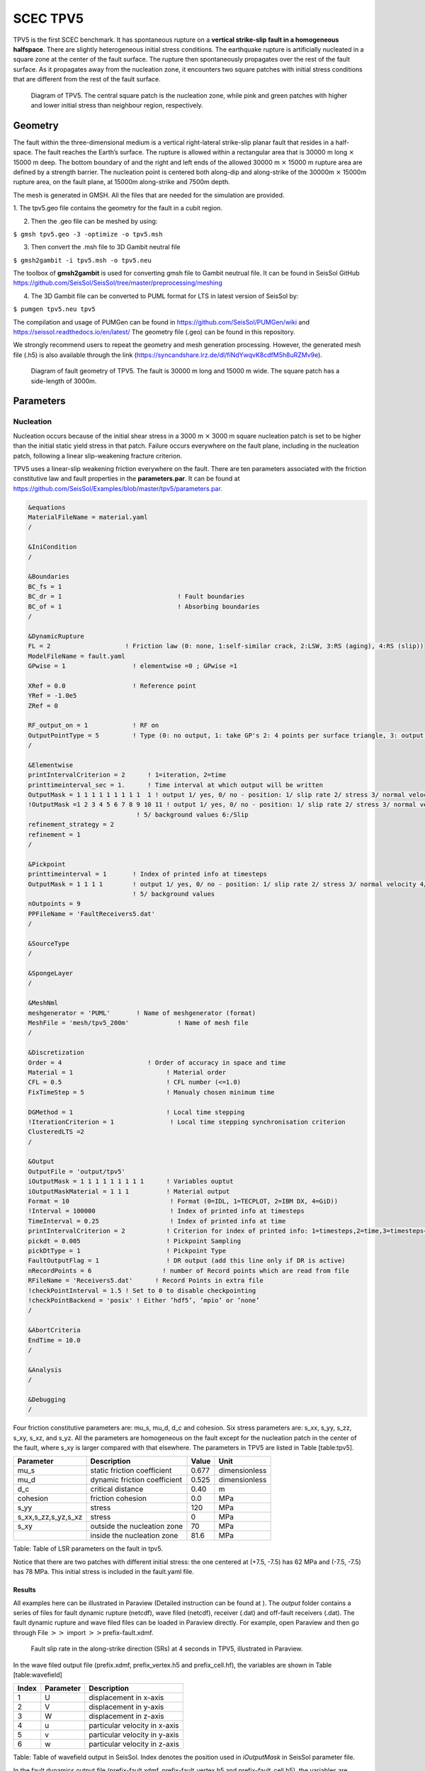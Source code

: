 SCEC TPV5
=========

TPV5 is the first SCEC benchmark. It has spontaneous rupture on a
**vertical strike-slip fault in a homogeneous halfspace**. There are
slightly heterogeneous initial stress conditions. The earthquake rupture
is artificially nucleated in a square zone at the center of the fault
surface. The rupture then spontaneously propagates over the rest of the
fault surface. As it propagates away from the nucleation zone, it
encounters two square patches with initial stress conditions that are
different from the rest of the fault surface.

.. figure:: ./LatexFigures/tpv5_mesh.png
   :alt: Diagram of TPV5.
   :width: 9.00000cm

   Diagram of TPV5. The central square patch is the nucleation zone,
   while pink and green patches with higher and lower initial stress
   than neighbour region, respectively. 

Geometry
--------

The fault within the three-dimensional medium is a vertical
right-lateral strike-slip planar fault that resides in a half-space. The
fault reaches the Earth’s surface. The rupture is allowed within a
rectangular area that is 30000 m long :math:`\times` 15000 m deep. The
bottom boundary of and the right and left ends of the allowed 30000 m
:math:`\times` 15000 m rupture area are defined by a strength barrier.
The nucleation point is centered both along-dip and along-strike of the
30000m :math:`\times` 15000m rupture area, on the fault plane, at 15000m
along-strike and 7500m depth.

The mesh is generated in GMSH. All the files that are needed for the
simulation are provided. 

1. The tpv5.geo file contains the geometry for
the fault in a cubit region.

2. Then the .geo file can be meshed by using:

``$ gmsh tpv5.geo -3 -optimize -o tpv5.msh``

3. Then convert the .msh file to 3D Gambit neutral file

``$ gmsh2gambit -i tpv5.msh -o tpv5.neu``

The toolbox of **gmsh2gambit** is used for converting gmsh file to Gambit neutrual file. It can be found in SeisSol GitHub https://github.com/SeisSol/SeisSol/tree/master/preprocessing/meshing

4. The 3D Gambit file can be converted to PUML format for LTS in latest version of SeisSol by:
  
``$ pumgen tpv5.neu tpv5``

The compilation and usage of PUMGen can be found in https://github.com/SeisSol/PUMGen/wiki and https://seissol.readthedocs.io/en/latest/
The geometry file (.geo) can be found in this repository. 

We strongly recommend users to repeat the geometry and mesh generation processing. However, the generated mesh file (.h5) is also available through the link (https://syncandshare.lrz.de/dl/fiNdYwqvK8cdfM5h8uRZMv9e).

.. figure:: LatexFigures/mesh5.png
   :alt: Diagram of fault geometry of TPV5. 
   :width: 10.00000cm

   Diagram of fault geometry of TPV5. The fault is 30000 m long and
   15000 m wide. The square patch has a side-length of 3000m. 

Parameters
----------

Nucleation
^^^^^^^^^^

Nucleation occurs because of the initial shear stress in a 3000 m :math:`\times` 3000
m square nucleation patch is set to be higher than the initial static
yield stress in that patch. Failure occurs everywhere on the fault plane, including in the nucleation patch, following a linear
slip-weakening fracture criterion.

TPV5 uses a linear-slip weakening friction everywhere on the fault.
There are ten parameters associated with the friction constitutive law
and fault properties in the **parameters.par**. It can be found at https://github.com/SeisSol/Examples/blob/master/tpv5/parameters.par.

.. code-block:: Fortran
  
  &equations
  MaterialFileName = material.yaml
  /
  
  &IniCondition
  /
  
  &Boundaries
  BC_fs = 1
  BC_dr = 1                               ! Fault boundaries
  BC_of = 1                               ! Absorbing boundaries
  /
  
  &DynamicRupture
  FL = 2                    ! Friction law (0: none, 1:self-similar crack, 2:LSW, 3:RS (aging), 4:RS (slip))
  ModelFileName = fault.yaml
  GPwise = 1                  ! elementwise =0 ; GPwise =1
  
  XRef = 0.0                  ! Reference point
  YRef = -1.0e5 
  ZRef = 0 
  
  RF_output_on = 1            ! RF on      
  OutputPointType = 5         ! Type (0: no output, 1: take GP's 2: 4 points per surface triangle, 3: output at certain pickpoints)
  /
  
  &Elementwise
  printIntervalCriterion = 2      ! 1=iteration, 2=time
  printtimeinterval_sec = 1.      ! Time interval at which output will be written
  OutputMask = 1 1 1 1 1 1 1 1 1  1 ! output 1/ yes, 0/ no - position: 1/ slip rate 2/ stress 3/ normal velocity 4/ in case of rate and state output friction and state variable
  !OutputMask =1 2 3 4 5 6 7 8 9 10 11 ! output 1/ yes, 0/ no - position: 1/ slip rate 2/ stress 3/ normal velocity 4/ in case of rate and state output friction and state variable
                               ! 5/ background values 6:/Slip
  refinement_strategy = 2
  refinement = 1
  /

  &Pickpoint
  printtimeinterval = 1       ! Index of printed info at timesteps
  OutputMask = 1 1 1 1        ! output 1/ yes, 0/ no - position: 1/ slip rate 2/ stress 3/ normal velocity 4/ in case of rate and state output friction and state variable
                              ! 5/ background values
  nOutpoints = 9
  PPFileName = 'FaultReceivers5.dat'
  /

  &SourceType
  /
  
  &SpongeLayer
  /
              
  &MeshNml
  meshgenerator = 'PUML'       ! Name of meshgenerator (format)
  MeshFile = 'mesh/tpv5_200m'             ! Name of mesh file
  /

  &Discretization
  Order = 4                       ! Order of accuracy in space and time
  Material = 1                         ! Material order
  CFL = 0.5                            ! CFL number (<=1.0)
  FixTimeStep = 5                      ! Manualy chosen minimum time

  DGMethod = 1                         ! Local time stepping
  !IterationCriterion = 1               ! Local time stepping synchronisation criterion
  ClusteredLTS =2
  /
  
  &Output
  OutputFile = 'output/tpv5'
  iOutputMask = 1 1 1 1 1 1 1 1 1      ! Variables ouptut
  iOutputMaskMaterial = 1 1 1          ! Material output
  Format = 10                           ! Format (0=IDL, 1=TECPLOT, 2=IBM DX, 4=GiD))
  !Interval = 100000                    ! Index of printed info at timesteps
  TimeInterval = 0.25                   ! Index of printed info at time
  printIntervalCriterion = 2           ! Criterion for index of printed info: 1=timesteps,2=time,3=timesteps+time
  pickdt = 0.005                       ! Pickpoint Sampling
  pickDtType = 1                       ! Pickpoint Type
  FaultOutputFlag = 1                  ! DR output (add this line only if DR is active)
  nRecordPoints = 6                   ! number of Record points which are read from file
  RFileName = 'Receivers5.dat'      ! Record Points in extra file
  !checkPointInterval = 1.5 ! Set to 0 to disable checkpointing
  !checkPointBackend = 'posix' ! Either ’hdf5’, ’mpio’ or ’none’
  /
            
  &AbortCriteria
  EndTime = 10.0
  /

  &Analysis
  /

  &Debugging
  /

Four friction constitutive parameters are: mu\_s, mu\_d, d\_c and
cohesion. Six stress parameters are: s\_xx, s\_yy, s\_zz, s\_xy, s\_xz,
and s\_yz. All the parameters are homogeneous on the fault except for
the nucleation patch in the center of the fault, where s\_xy is larger
compared with that elsewhere. The parameters in TPV5 are listed in Table
[table:tpv5].

+----------------------------+--------------------------------+---------+-----------------+
| Parameter                  | Description                    | Value   | Unit            |
+============================+================================+=========+=================+
| mu\_s                      | static friction coefficient    | 0.677   | dimensionless   |
+----------------------------+--------------------------------+---------+-----------------+
| mu\_d                      | dynamic friction coefficient   | 0.525   | dimensionless   |
+----------------------------+--------------------------------+---------+-----------------+
| d\_c                       | critical distance              | 0.40    | m               |
+----------------------------+--------------------------------+---------+-----------------+
| cohesion                   | friction cohesion              | 0.0     | MPa             |
+----------------------------+--------------------------------+---------+-----------------+
| s\_yy                      | stress                         | 120     | MPa             |
+----------------------------+--------------------------------+---------+-----------------+
| s\_xx,s\_zz,s\_yz,s\_xz    | stress                         | 0       | MPa             |
+----------------------------+--------------------------------+---------+-----------------+
| s\_xy                      | outside the nucleation zone    | 70      | MPa             |
+----------------------------+--------------------------------+---------+-----------------+
|                            | inside the nucleation zone     | 81.6    | MPa             |
+----------------------------+--------------------------------+---------+-----------------+

Table: Table of LSR parameters on the fault in tpv5.

Notice that there are two patches with different initial stress: the one centered at (+7.5, -7.5) has 62 MPa and (-7.5, -7.5) has 78 MPa. This initial stress is included in the fault.yaml file.

Results
~~~~~~~

All examples here can be illustrated in Paraview (Detailed instruction
can be found at ). The *output* folder contains a series of files for
fault dynamic rupture (netcdf), wave filed (netcdf), receiver (.dat) and
off-fault receivers (.dat). The fault dynamic rupture and wave filed
files can be loaded in Paraview directly. For example, open Paraview and
then go through File :math:`>>` import :math:`>>`\ prefix-fault.xdmf.

.. figure:: LatexFigures/tpv5_SRs_3s.png
   :alt: Fault slip rate in the along-strike direction
   :width: 12.00000cm

   Fault slip rate in the along-strike direction (SRs) at 4 seconds in
   TPV5, illustrated in Paraview. 

In the wave filed output file (prefix.xdmf, prefix\_vertex.h5 and
prefix\_cell.hf), the variables are shown in Table [table:wavefield]

+---------+-------------+---------------------------------+
| Index   | Parameter   | Description                     |
+=========+=============+=================================+
| 1       | U           | displacement in x-axis          |
+---------+-------------+---------------------------------+
| 2       | V           | displacement in y-axis          |
+---------+-------------+---------------------------------+
| 3       | W           | displacement in z-axis          |
+---------+-------------+---------------------------------+
| 4       | u           | particular velocity in x-axis   |
+---------+-------------+---------------------------------+
| 5       | v           | particular velocity in y-axis   |
+---------+-------------+---------------------------------+
| 6       | w           | particular velocity in z-axis   |
+---------+-------------+---------------------------------+

Table: Table of wavefield output in SeisSol. Index denotes the position
used in *iOutputMask* in SeisSol parameter file.

In the fault dynamics output file (prefix-fault.xdmf,
prefix-fault\_vertex,h5 and prefix-fault\_cell,h5), the variables are
shown in Table [table:faultout]

+---------+--------------------+-------------------------------------------------------------------------------+
| Index   | Parameter          | Description                                                                   |
+=========+====================+===============================================================================+
| 1       | SRs and SRd        | slip rates in strike and dip direction                                        |
+---------+--------------------+-------------------------------------------------------------------------------+
| 2       | T\_s, T\_d, P\_n   | transient shear stress in strike and dip direction, transient normal stress   |
+---------+--------------------+-------------------------------------------------------------------------------+
| 3       | U\_n               | normal velocity (note that there is no fault opening in SeisSol)              |
+---------+--------------------+-------------------------------------------------------------------------------+
| 4       | Mud, StV           | current friction and state variable in case of RS friction                    |
+---------+--------------------+-------------------------------------------------------------------------------+
| 5       | Ts0,Td0,Pn0        | total stress, including initial stress                                        |
+---------+--------------------+-------------------------------------------------------------------------------+
| 6       | Sls and Sld        | slip in strike and dip direction                                              |
+---------+--------------------+-------------------------------------------------------------------------------+
| 7       | Vr                 | rupture velocity, computed from the spatial derivatives of the rupture time   |
+---------+--------------------+-------------------------------------------------------------------------------+
| 8       | ASl                | absolute slip                                                                 |
+---------+--------------------+-------------------------------------------------------------------------------+
| 9       | PSR                | peak slip rate                                                                |
+---------+--------------------+-------------------------------------------------------------------------------+
| 10      | RT                 | rupture time                                                                  |
+---------+--------------------+-------------------------------------------------------------------------------+
| 11      | DS                 | only with LSW, time at which ASl :math:`>` d\_c                               |
+---------+--------------------+-------------------------------------------------------------------------------+

Table: Table of fault dynamic output in SeisSol. Index denotes the
position used in *iOutputMask* in SeisSol parameter file.
